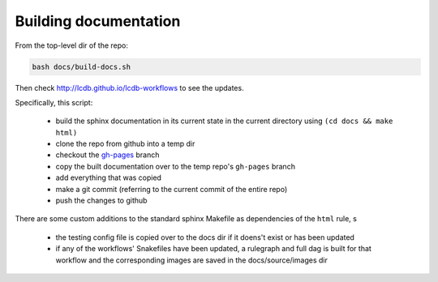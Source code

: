 Building documentation
======================

From the top-level dir of the repo:

.. code:: bash

  bash docs/build-docs.sh

Then check http://lcdb.github.io/lcdb-workflows to see the updates.

Specifically, this script:

  - build the sphinx documentation in its current state in the current
    directory using ``(cd docs && make html)``
  - clone the repo from github into a temp dir
  - checkout the `gh-pages
    <https://help.github.com/articles/creating-project-pages-manually/>`_
    branch
  - copy the built documentation over to the temp repo's ``gh-pages`` branch
  - add everything that was copied
  - make a git commit (referring to the current commit of the entire repo)
  - push the changes to github

There are some custom additions to the standard sphinx Makefile as dependencies
of the ``html`` rule, s

    - the testing config file is copied over to the docs dir if it doens't
      exist or has been updated
    - if any of the workflows' Snakefiles have been updated, a rulegraph and
      full dag is built for that workflow and the corresponding images are
      saved in the docs/source/images dir
